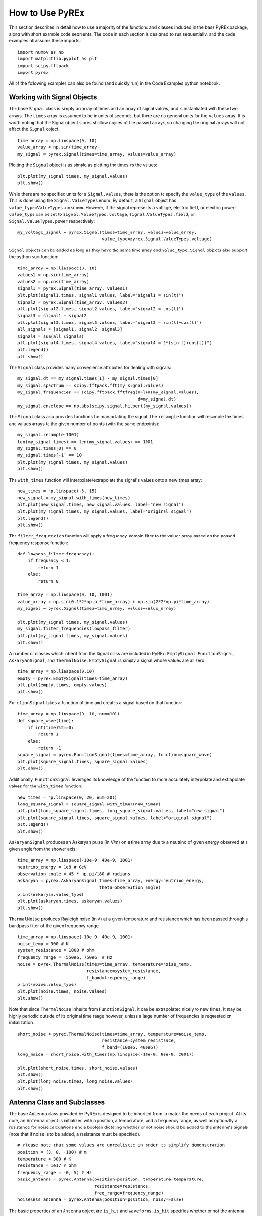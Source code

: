 How to Use PyREx
****************

This section describes in detail how to use a majority of the functions and classes included in the base PyREx package, along with short example code segments. The code in each section is designed to run sequentially, and the code examples all assume these imports::

    import numpy as np
    import matplotlib.pyplot as plt
    import scipy.fftpack
    import pyrex

All of the following examples can also be found (and quickly run) in the Code Examples python notebook.



Working with Signal Objects
===========================

The base ``Signal`` class is simply an array of times and an array of signal values, and is instantiated with these two arrays. The ``times`` array is assumed to be in units of seconds, but there are no general units for the ``values`` array. It is worth noting that the Signal object stores shallow copies of the passed arrays, so changing the original arrays will not affect the ``Signal`` object. ::

    time_array = np.linspace(0, 10)
    value_array = np.sin(time_array)
    my_signal = pyrex.Signal(times=time_array, values=value_array)

Plotting the ``Signal`` object is as simple as plotting the times vs the values::

    plt.plot(my_signal.times, my_signal.values)
    plt.show()

While there are no specified units for a ``Signal.values``, there is the option to specify the ``value_type`` of the ``values``. This is done using the ``Signal.ValueTypes`` enum. By default, a ``Signal`` object has ``value_type=ValueTypes.unknown``. However, if the signal represents a voltage, electric field, or electric power; ``value_type`` can be set to ``Signal.ValueTypes.voltage``, ``Signal.ValueTypes.field``, or ``Signal.ValueTypes.power`` respectively::

    my_voltage_signal = pyrex.Signal(times=time_array, values=value_array,
                                     value_type=pyrex.Signal.ValueTypes.voltage)

``Signal`` objects can be added as long as they have the same time array and ``value_type``. ``Signal`` objects also support the python ``sum`` function::

    time_array = np.linspace(0, 10)
    values1 = np.sin(time_array)
    values2 = np.cos(time_array)
    signal1 = pyrex.Signal(time_array, values1)
    plt.plot(signal1.times, signal1.values, label="signal1 = sin(t)")
    signal2 = pyrex.Signal(time_array, values2)
    plt.plot(signal2.times, signal2.values, label="signal2 = cos(t)")
    signal3 = signal1 + signal2
    plt.plot(signal3.times, signal3.values, label="signal3 = sin(t)+cos(t)")
    all_signals = [signal1, signal2, signal3]
    signal4 = sum(all_signals)
    plt.plot(signal4.times, signal4.values, label="signal4 = 2*(sin(t)+cos(t))")
    plt.legend()
    plt.show()

The ``Signal`` class provides many convenience attributes for dealing with signals::

    my_signal.dt == my_signal.times[1] - my_signal.times[0]
    my_signal.spectrum == scipy.fftpack.fft(my_signal.values)
    my_signal.frequencies == scipy.fftpack.fftfreq(n=len(my_signal.values),
                                                   d=my_signal.dt)
    my_signal.envelope == np.abs(scipy.signal.hilbert(my_signal.values))

The ``Signal`` class also provides functions for manipulating the signal. The ``resample`` function will resample the times and values arrays to the given number of points (with the same endpoints)::

    my_signal.resample(1001)
    len(my_signal.times) == len(my_signal.values) == 1001
    my_signal.times[0] == 0
    my_signal.times[-1] == 10
    plt.plot(my_signal.times, my_signal.values)
    plt.show()

The ``with_times`` function will interpolate/extrapolate the signal's values onto a new times array::

    new_times = np.linspace(-5, 15)
    new_signal = my_signal.with_times(new_times)
    plt.plot(new_signal.times, new_signal.values, label="new signal")
    plt.plot(my_signal.times, my_signal.values, label="original signal")
    plt.legend()
    plt.show()

The ``filter_frequencies`` function will apply a frequency-domain filter to the values array based on the passed frequency response function::

    def lowpass_filter(frequency):
        if frequency < 1:
            return 1
        else:
            return 0

    time_array = np.linspace(0, 10, 1001)
    value_array = np.sin(0.1*2*np.pi*time_array) + np.sin(2*2*np.pi*time_array)
    my_signal = pyrex.Signal(times=time_array, values=value_array)

    plt.plot(my_signal.times, my_signal.values)
    my_signal.filter_frequencies(lowpass_filter)
    plt.plot(my_signal.times, my_signal.values)
    plt.show()


A number of classes which inherit from the Signal class are included in PyREx: ``EmptySignal``, ``FunctionSignal``, ``AskaryanSignal``, and ``ThermalNoise``. ``EmptySignal`` is simply a signal whose values are all zero::

    time_array = np.linspace(0,10)
    empty = pyrex.EmptySignal(times=time_array)
    plt.plot(empty.times, empty.values)
    plt.show()

``FunctionSignal`` takes a function of time and creates a signal based on that function::

    time_array = np.linspace(0, 10, num=101)
    def square_wave(time):
        if int(time)%2==0:
            return 1
        else:
            return -1
    square_signal = pyrex.FunctionSignal(times=time_array, function=square_wave)
    plt.plot(square_signal.times, square_signal.values)
    plt.show()

Additionally, ``FunctionSignal`` leverages its knowledge of the function to more accurately interpolate and extrapolate values for the ``with_times`` function::

    new_times = np.linspace(0, 20, num=201)
    long_square_signal = square_signal.with_times(new_times)
    plt.plot(long_square_signal.times, long_square_signal.values, label="new signal")
    plt.plot(square_signal.times, square_signal.values, label="original signal")
    plt.legend()
    plt.show()

``AskaryanSignal`` produces an Askaryan pulse (in V/m) on a time array due to a neutrino of given energy observed at a given angle from the shower axis::

    time_array = np.linspace(-10e-9, 40e-9, 1001)
    neutrino_energy = 1e8 # GeV
    observation_angle = 45 * np.pi/180 # radians
    askaryan = pyrex.AskaryanSignal(times=time_array, energy=neutrino_energy,
                                    theta=observation_angle)
    print(askaryan.value_type)
    plt.plot(askaryan.times, askaryan.values)
    plt.show()

``ThermalNoise`` produces Rayleigh noise (in V) at a given temperature and resistance which has been passed through a bandpass filter of the given frequency range::

    time_array = np.linspace(-10e-9, 40e-9, 1001)
    noise_temp = 300 # K
    system_resistance = 1000 # ohm
    frequency_range = (550e6, 750e6) # Hz
    noise = pyrex.ThermalNoise(times=time_array, temperature=noise_temp,
                               resistance=system_resistance,
                               f_band=frequency_range)
    print(noise.value_type)
    plt.plot(noise.times, noise.values)
    plt.show()

Note that since ``ThermalNoise`` inherits from ``FunctionSignal``, it can be extrapolated nicely to new times. It may be highly periodic outside of its original time range however, unless a large number of frequencies is requested on initialization. ::

    short_noise = pyrex.ThermalNoise(times=time_array, temperature=noise_temp,
                                     resistance=system_resistance,
                                     f_band=(100e6, 400e6))
    long_noise = short_noise.with_times(np.linspace(-10e-9, 90e-9, 2001))

    plt.plot(short_noise.times, short_noise.values)
    plt.show()
    plt.plot(long_noise.times, long_noise.values)
    plt.show()



Antenna Class and Subclasses
============================

The base ``Antenna`` class provided by PyREx is designed to be inherited from to match the needs of each project. At its core, an ``Antenna`` object is initialized with a position, a temperature, and a frequency range, as well as optionally a resistance for noise calculations and a boolean dictating whether or not noise should be added to the antenna's signals (note that if noise is to be added, a resistance must be specified). ::

    # Please note that some values are unrealistic in order to simplify demonstration
    position = (0, 0, -100) # m
    temperature = 300 # K
    resistance = 1e17 # ohm
    frequency_range = (0, 5) # Hz
    basic_antenna = pyrex.Antenna(position=position, temperature=temperature,
                                  resistance=resistance,
                                  freq_range=frequency_range)
    noiseless_antenna = pyrex.Antenna(position=position, noisy=False)

The basic properties of an ``Antenna`` object are ``is_hit`` and ``waveforms``. ``is_hit`` specifies whether or not the antenna has been triggered by an event. ``waveforms`` is a list of all the waveforms which have triggered the antenna. The antenna also defines ``signals``, which is a list of all signals the antenna has received, and ``all_waveforms`` which is a list of all waveforms (signal plus noise) the antenna has received including those which didn't trigger. ::

    basic_antenna.is_hit == False
    basic_antenna.waveforms == []

The ``Antenna`` class contains two attributes and three methods which represent characteristics of the antenna as they relate to signal processing. The attributes are ``efficiency`` and ``antenna_factor``, and the methods are ``response``, ``directional_gain``, and ``polarization_gain``. The attributes are to be set and the methods overwritten in order to custmoize the way the antenna responds to incoming signals. ``efficiency`` is simply a scalar which multiplies the signal the antenna receives (default value is ``1``). ``antenna_factor`` is a factor used in converting received electric fields into voltages (``antenna_factor`` = E / V; default value is ``1``). ``response`` takes a frequency or list of frequencies (in Hz) and returns the frequency response of the antenna at each frequency given (default always returns ``1``). ``directional_gain`` takes angles theta and phi in the antenna's coordinates and returns the antenna's gain for a signal coming from that direction (default always returns ``1``). ``directional_gain`` is dependent on the antenna's orientation, which is defined by its ``z_axis`` and ``x_axis`` attributes. To change the antenna's orientation, use the ``set_orientation`` method which takes ``z_axis`` and ``x_axis`` arguments. Finally, ``polarization_gain`` takes a polarization vector and returns the antenna's gain for a signal with that polarization (default always returns ``1``). ::

    basic_antenna.efficiency == 1
    basic_antenna.antenna_factor == 1
    freqs = [1, 2, 3, 4, 5]
    basic_antenna.response(freqs) == [1, 1, 1, 1, 1]
    basic_antenna.directional_gain(theta=np.pi/2, phi=0) == 1
    basic_antenna.polarization_gain([0,0,1]) == 1

The ``Antenna`` class defines a ``trigger`` method which is also expected to be overwritten. ``trigger`` takes a ``Signal`` object as an argument and returns a boolean of whether or not the antenna would trigger on that signal (default always returns ``True``). ::

    basic_antenna.trigger(pyrex.Signal([0],[0])) == True

The ``Antenna`` class also defines a ``receive`` method which takes a ``Signal`` object and processes the signal according to the antenna's attributes (``efficiency``, ``antenna_factor``, ``response``, ``directional_gain``, and ``polarization_gain`` as described above). To use the ``receive`` function, simply pass it the ``Signal`` object the antenna sees, and the ``Antenna`` class will handle the rest. You can also optionally specify the origin point of the signal (used in ``directional_gain`` calculation) and the polarization direction of the signal (used in ``polarization_gain`` calculation). If either of these is unspecified, the corresponding gain will simply be set to ``1``. ::

    incoming_signal_1 = pyrex.FunctionSignal(np.linspace(0,2*np.pi), np.sin,
                                             value_type=pyrex.Signal.ValueTypes.voltage)
    incoming_signal_2 = pyrex.FunctionSignal(np.linspace(4*np.pi,6*np.pi), np.sin,
                                             value_type=pyrex.Signal.ValueTypes.voltage)
    basic_antenna.receive(incoming_signal_1)
    basic_antenna.receive(incoming_signal_2, origin=[0,0,-300], polarization=[1,0,0])
    basic_antenna.is_hit == True
    for waveform, pure_signal in zip(basic_antenna.waveforms, basic_antenna.signals):
        plt.figure()
        plt.plot(waveform.times, waveform.values, label="Waveform")
        plt.plot(pure_signal.times, pure_signal.values, label="Pure Signal")
        plt.legend()
        plt.show()

Beyond ``Antenna.waveforms``, the ``Antenna`` object also provides methods for checking the waveform and trigger status for arbitrary times: ``full_waveform`` and ``is_hit_during``. Both of these methods take a time array as an argument and return the waveform ``Signal`` object for those times and whether said waveform triggered the antenna, respectively. ::

    total_waveform = basic_antenna.full_waveform(np.linspace(0,20))
    plt.plot(total_waveform.times, total_waveform.values, label="Total Waveform")
    plt.plot(incoming_signal_1.times, incoming_signal_1.values, label="Pure Signals")
    plt.plot(incoming_signal_2.times, incoming_signal_2.values, color="C1")
    plt.legend()
    plt.show()

    basic_antenna.is_hit_during(np.linspace(0, 200e-9)) == True

Finally, the ``Antenna`` class defines a ``clear`` method which will reset the antenna to a state of having received no signals::

    basic_antenna.clear()
    basic_antenna.is_hit == False
    len(basic_antenna.waveforms) == 0


To create a custom antenna, simply inherit from the ``Antenna`` class::

    class NoiselessThresholdAntenna(pyrex.Antenna):
        def __init__(self, position, threshold):
            super().__init__(position=position, noisy=False)
            self.threshold = threshold

        def trigger(self, signal):
            if max(np.abs(signal.values)) > self.threshold:
                return True
            else:
                return False

Our custom ``NoiselessThresholdAntenna`` should only trigger when the amplitude of a signal exceeds its threshold value::

    my_antenna = NoiselessThresholdAntenna(position=(0, 0, 0), threshold=2)

    incoming_signal = pyrex.FunctionSignal(np.linspace(0,10), np.sin,
                                           value_type=pyrex.Signal.ValueTypes.voltage)
    my_antenna.receive(incoming_signal)
    my_antenna.is_hit == False
    len(my_antenna.waveforms) == 0
    len(my_antenna.all_waveforms) == 1

    incoming_signal = pyrex.Signal(incoming_signal.times,
                                   5*incoming_signal.values,
                                   incoming_signal.value_type)
    my_antenna.receive(incoming_signal)
    my_antenna.is_hit == True
    len(my_antenna.waveforms) == 1
    len(my_antenna.all_waveforms) == 2

    for wave in my_antenna.waveforms:
        plt.figure()
        plt.plot(wave.times, wave.values)
        plt.show()

For more on customizing PyREx, see the `custom-package` section.


PyREx defines ``DipoleAntenna`` which as a subclass of ``Antenna``, which provides a basic threshold trigger, a basic bandpass filter frequency response, a sine-function directional gain, and a typical dot-product polarization effect. A ``DipoleAntenna`` object is created as follows::

    antenna_identifier = "antenna 1"
    position = (0, 0, -100)
    center_frequency = 250e6 # Hz
    bandwidth = 300e6 # Hz
    resistance = 100 # ohm
    antenna_length = 3e8/center_frequency/2 # m
    polarization_direction = (0, 0, 1)
    trigger_threshold = 1e-5 # V
    dipole = pyrex.DipoleAntenna(name=antenna_identifier,position=position,
                                 center_frequency=center_frequency,
                                 bandwidth=bandwidth, resistance=resistance,
                                 effective_height=antenna_length,
                                 orientation=polarization_direction,
                                 trigger_threshold=trigger_threshold)



AntennaSystem and Detector Classes
==================================

The ``AntennaSystem`` class is designed to bridge the gap between the basic antenna classes and realistic antenna systems including front-end processing of the antenna's signals. It is designed to be subclassed, but by default it takes as an argument the ``Antenna`` class or subclass it is extending, or an object of that class. It provides an interface nearly identical to that of the ``Antenna`` class, but where a ``front_end`` method (which by default does nothing) is applied to the extended antenna's signals.

To extend an ``Antenna`` class or subclass into a full antenna system, subclass the ``AntennaSystem`` class and define the ``front_end`` method. Optionally a trigger can be defined for the antenna system (by default it uses the antenna's trigger)::

    class PowerAntennaSystem(pyrex.AntennaSystem):
        """Antenna system whose signals and waveforms are powers instead of
        voltages."""
        def __init__(self, position, temperature, resistance, frequency_range):
            super().__init__(pyrex.Antenna)
            # The setup_antenna method simply passes all arguments on to the
            # antenna class passed to super.__init__() and stores the resulting
            # antenna to self.antenna
            self.setup_antenna(position=position, temperature=temperature,
                               resistance=resistance,
                               freq_range=frequency_range)

        def front_end(self, signal):
            return pyrex.Signal(signal.times, signal.values**2,
                                value_type=pyrex.Signal.ValueTypes.power)

Objects of this class can then, for the most part, be interacted with as though they were regular antenna objects::

    position = (0, 0, -100) # m
    temperature = 300 # K
    resistance = 1e17 # ohm
    frequency_range = (0, 5) # Hz

    basic_antenna_system = PowerAntennaSystem(position=position,
                                              temperature=temperature,
                                              resistance=resistance,
                                              frequency_range=frequency_range)

    basic_antenna_system.trigger(pyrex.Signal([0],[0])) == True

    incoming_signal_1 = pyrex.FunctionSignal(np.linspace(0,2*np.pi), np.sin,
                                             value_type=pyrex.Signal.ValueTypes.voltage)
    incoming_signal_2 = pyrex.FunctionSignal(np.linspace(4*np.pi,6*np.pi), np.sin,
                                             value_type=pyrex.Signal.ValueTypes.voltage)
    basic_antenna_system.receive(incoming_signal_1)
    basic_antenna_system.receive(incoming_signal_2, origin=[0,0,-300],
                                 polarization=[1,0,0])
    basic_antenna_system.is_hit == True
    for waveform, pure_signal in zip(basic_antenna_system.waveforms,
                                     basic_antenna_system.signals):
        plt.figure()
        plt.plot(waveform.times, waveform.values, label="Waveform")
        plt.plot(pure_signal.times, pure_signal.values, label="Pure Signal")
        plt.legend()
        plt.show()

    total_waveform = basic_antenna_system.full_waveform(np.linspace(0,20))
    plt.plot(total_waveform.times, total_waveform.values, label="Total Waveform")
    plt.plot(incoming_signal_1.times, incoming_signal_1.values, label="Pure Signals")
    plt.plot(incoming_signal_2.times, incoming_signal_2.values, color="C1")
    plt.legend()
    plt.show()

    basic_antenna_system.is_hit_during(np.linspace(0, 200e-9)) == True

    basic_antenna_system.clear()
    basic_antenna_system.is_hit == False
    len(basic_antenna_system.waveforms) == 0


The ``Detector`` class is another convenience class meant to be subclassed. It is useful for automatically generating many antennas (as would be used to build a detector). Subclasses must define a ``set_positions`` method to assign vector positions to the self.antenna_positions attribute. By default ``set_positions`` will raise a ``NotImplementedError``. Additionally subclasses may extend the default ``build_antennas`` method which by default simply builds antennas of a passed antenna class using any keyword arguments passed to the method. In addition to simply generating many antennas at desired positions, another convenience of the ``Detector`` class is that once the ``build_antennas`` method is run, it can be iterated directly as though the object were a list of the antennas it generated. An example of subclassing the ``Detector`` class is shown below::

    class AntennaGrid(pyrex.Detector):
        """A detector composed of a plane of antennas in a rectangular grid layout
        some distance below the ice."""
        def set_positions(self, number, separation=10, depth=-50):
            self.antenna_positions = []
            n_x = int(np.sqrt(number))
            n_y = int(number/n_x)
            dx = separation
            dy = separation
            for i in range(n_x):
                x = -dx*n_x/2 + dx/2 + dx*i
                for j in range(n_y):
                    y = -dy*n_y/2 + dy/2 + dy*j
                    self.antenna_positions.append((x, y, depth))

    grid_detector = AntennaGrid(9)

    # Build the antennas
    temperature = 300 # K
    resistance = 1e17 # ohm
    frequency_range = (0, 5) # Hz
    grid_detector.build_antennas(pyrex.Antenna, temperature=temperature,
                                 resistance=resistance,
                                 freq_range=frequency_range)

    plt.figure(figsize=(6,6))
    for antenna in grid_detector:
        x = antenna.position[0]
        y = antenna.position[1]
        plt.plot(x, y, "kD")
    plt.ylim(plt.xlim())
    plt.show()

Due to the parallels between ``Antenna`` and ``AntennaSystem``, an antenna system may also be used in the custom detector class. Note however, that the antenna positions must be accessed as ``antenna.antenna.position`` since we didn't define a position attribute for the ``PowerAntennaSystem``::

    grid_detector = AntennaGrid(12)

    # Build the antennas
    temperature = 300 # K
    resistance = 1e17 # ohm
    frequency_range = (0, 5) # Hz
    grid_detector.build_antennas(PowerAntennaSystem, temperature=temperature,
                                resistance=resistance,
                                frequency_range=frequency_range)

    for antenna in grid_detector:
        x = antenna.antenna.position[0]
        y = antenna.antenna.position[1]
        plt.plot(x, y, "kD")
    plt.show()



Ice and Earth Models
====================

PyREx provides a class ``IceModel``, which is an alias for whichever south pole ice model class is the preferred (currently just the basic ``AntarcticIce``). The ``IceModel`` class provides class methods for calculating characteristics of the ice at different depths and frequencies outlined below::

    depth = -1000 # m
    pyrex.IceModel.temperature(depth)
    pyrex.IceModel.index(depth)
    pyrex.IceModel.gradient(depth)
    frequency = 1e8 # Hz
    pyrex.IceModel.attenuation_length(depth, frequency)

PyREx also provides two functions realted to its earth model: ``prem_density`` and ``slant_depth``. ``prem_density`` calculates the density in grams per cubic centimeter of the earth at a given radius::

    radius = 6360000 # m
    pyrex.prem_density(radius)

``slant_depth`` calculates the material thickness in grams per square centimeter of a chord cutting through the earth at a given nadir angle, starting from a given depth::

    nadir_angle = 60 * np.pi/180 # radians
    depth = 1000 # m
    pyrex.slant_depth(nadir_angle, depth)



Particle Generation
===================

PyREx includes ``Particle`` as a container for information about neutrinos which are generated to produce Askaryan pulses. ``Particle`` contains three attributes: ``vertex``, ``direction``, and ``energy``::

    initial_position = (0,0,0) # m
    direction_vector = (0,0,-1)
    particle_energy = 1e8 # GeV
    pyrex.Particle(vertex=initial_position, direction=direction_vector,
                   energy=particle_energy)

PyREx also includes a ``ShadowGenerator`` class for generating random neutrinos, taking into account some Earth shadowing. The neutrinos are generated in a box of given size, and with an energy given by an energy generation function::

    box_width = 1000 # m
    box_depth = 500 # m
    const_energy_generator = lambda: 1e8 # GeV
    my_generator = pyrex.ShadowGenerator(dx=box_width, dy=box_width,
                                         dz=box_depth,
                                         energy_generator=const_energy_generator)
    my_generator.create_particle()

Lastly, PyREx includes ``ListGenerator`` and ``FileGenerator`` classes which can be used to reproduce pre-generated particles from either a list or from numpy files, respectively.



Ray Tracing
===========

PyREx provides ray tracing in the ``RayTracer`` and ``RayTracerPath`` classes. ``RayTracer`` takes a launch point and receiving point as arguments (and optionally an ice model and z-step), and will solve for the paths between the points (as ``RayTracerPath`` objects). ::

    start = (0, 0, -250) # m
    finish = (100, 0, -100) # m
    my_ray_tracer = pyrex.RayTracer(from_point=start, to_point=finish)

The two most useful properties of ``RayTracer`` are ``RayTracer.exists`` and ``RayTracer.solutions``. ``RayTracer.exists`` is a boolean value of whether or not path solutions exist between the launch and receiving points. ``RayTracer.solutions`` is the list of (zero or two) ``RayTracerPath`` objects which exist between the launch and receiving points. There are many other properties available in ``RayTracer``, outlined in the `pyrex-api` section, which are mostly used internally and maybe not interesting otherwise. ::

    my_ray_tracer.exists
    my_ray_tracer.solutions

The ``RayTracerPath`` class contains the attributes of the paths between points. The most useful properties of ``RayTracerPath`` are ``RayTracerPath.tof``, ``RayTracerPath.path_length``, ``RayTracerPath.emitted_direction``, and ``RayTracerPath.received_direction``. These properties provide the time of flight, path length, and direction of rays at the launch and receiving points respectively. ::

    my_path = my_ray_tracer.solutions[0]
    my_path.tof
    my_path.path_length
    my_path.emitted_direction
    my_path.received_direction

``RayTracePath`` also provides the ``RayTracePath.attenuation()`` method which gives the attenuation of the signal at a given frequency (or frequencies), and the ``RayTracePath.coordinates`` property which gives the x, y, and z coordinates of the path (useful mostly for plotting, and are not garuanteed to be accurate for other purposes). ::

    frequency = 500e6 # Hz
    my_path.attenuation(100e6)
    my_path.attenuation(np.linspace(1e8, 1e9, 11))
    plt.plot(my_path.coordinates[0], my_path.coordinates[2])
    plt.show()

Finally, ``RayTracePath.propagate()`` propagates a ``Signal`` object from the launch point to the receiving point by applying the frequency-dependent attenuation of ``RayTracePath.attenuation()``, and shifting the signal times by ``RayTracePath.tof``. Note that it does not apply a 1/R effect based on the path length. If needed, this effect should be added in manually. ::

    time_array = np.linspace(0, 5e-9, 1001)
    my_signal = (pyrex.FunctionSignal(time_array, lambda t: np.sin(1e9*2*np.pi*t))
                + pyrex.FunctionSignal(time_array, lambda t: np.sin(1e10*2*np.pi*t)))
    plt.plot(my_signal.times, my_signal.values)
    plt.show()

    my_path.propagate(my_signal)
    my_signal.values /= my_path.path_length
    plt.plot(my_signal.times, my_signal.values)
    plt.show()



Full Simulation
===============

PyREx provides the ``EventKernel`` class to control a basic simulation including the creation of neutrinos, the propagation of their pulses to the antennas, and the triggering of the antennas::

    particle_generator = pyrex.ShadowGenerator(dx=1000, dy=1000, dz=500,
                                               energy_generator=lambda: 1e8)
    detector = []
    for i, z in enumerate([-100, -150, -200, -250]):
        detector.append(
            pyrex.DipoleAntenna(name="antenna_"+str(i), position=(0, 0, z),
                                center_frequency=250e6, bandwidth=300e6,
                                resistance=0, effective_height=0.6,
                                trigger_threshold=0, noisy=False)
        )
    kernel = pyrex.EventKernel(generator=particle_generator,
                               ice_model=pyrex.IceModel,
                               antennas=detector)

    triggered = False
    while not triggered:
        kernel.event()
        for antenna in detector:
            if antenna.is_hit:
                triggered = True
                break
    
    for antenna in detector:
        for i, wave in enumerate(antenna.waveforms):
            plt.plot(wave.times * 1e9, wave.values)
            plt.xlabel("Time (ns)")
            plt.ylabel("Voltage (V)")
            plt.title(antenna.name + " - waveform "+str(i))




More Examples
=============

For more code examples, see the PyREx Demo python notebook.
